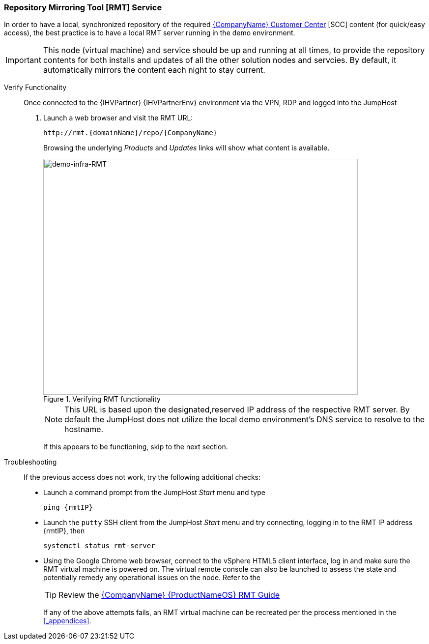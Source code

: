 === Repository Mirroring Tool [RMT] Service
In order to have a local, synchronized repository of the required https://scc.suse.com/[{CompanyName} Customer Center] [SCC] content (for quick/easy access), the best practice is to have a local RMT server running in the demo environment.

IMPORTANT: This node (virtual machine) and service should be up and running at all times, to provide the repository contents for both installs and updates of all the other solution nodes and servcies. By default, it automatically mirrors the content each night to stay current.

Verify Functionality::
Once connected to the {IHVPartner} {IHVPartnerEnv} environment via the VPN, RDP and logged into the JumpHost
. Launch a web browser and visit the RMT URL:
+
[subs="attributes"]
----
http://rmt.{domainName}/repo/{CompanyName}
----
+
Browsing the underlying _Products_ and _Updates_ links will show what content is available.
+
[[img-demo-infra-RMT]]
.Verifying RMT functionality
image::demo-infra-RMT.png[demo-infra-RMT, 640, 480]
+
NOTE: This URL is based upon the designated,reserved IP address of the respective RMT server. By default the JumpHost does not utilize the local demo environment's DNS service to resolve to the hostname.
+
If this appears to be functioning, skip to the next section.

Troubleshooting::
If the previous access does not work, try the following additional checks:
* Launch a command prompt from the JumpHost _Start_ menu and type
+
[subs="attributes"]
----
ping {rmtIP}
----
+
* Launch the `putty` SSH client from the JumpHost _Start_ menu and try connecting, logging in to the RMT IP address {rmtIP}, then
+
[subs="attributes"]
----
systemctl status rmt-server
----
+
* Using the Google Chrome web browser, connect to the vSphere HTML5 client interface, log in and make sure the RMT virtual machine is powered on. The virtual remote console can also be launched to assess the state and potentially remedy any operational issues on the node. Refer to the 
+
TIP: Review the https://documentation.suse.com/sles/15-SP1/single-html/SLES-rmt/[{CompanyName} {ProductNameOS} RMT Guide]
+
If any of the above attempts fails, an RMT virtual machine can be recreated per the process mentioned in the <<_appendices>>.

